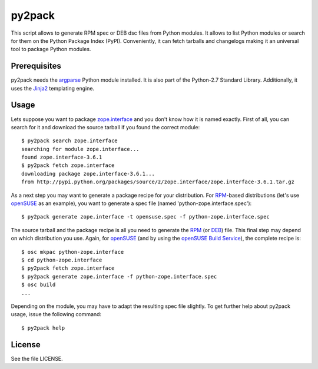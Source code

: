 =======
py2pack
=======

This script allows to generate RPM spec or DEB dsc files from Python modules.
It allows to list Python modules or search for them on the Python Package Index
(PyPI). Conveniently, it can fetch tarballs and changelogs making it an
universal tool to package Python modules.


Prerequisites
=============

py2pack needs the argparse_ Python module installed. It is also part of
the Python-2.7 Standard Library. Additionally, it uses the Jinja2_ templating
engine.


Usage
=====

Lets suppose you want to package zope.interface_ and you don't know how it is named
exactly. First of all, you can search for it and download the source tarball if
you found the correct module::

 $ py2pack search zope.interface
 searching for module zope.interface...
 found zope.interface-3.6.1
 $ py2pack fetch zope.interface
 downloading package zope.interface-3.6.1...
 from http://pypi.python.org/packages/source/z/zope.interface/zope.interface-3.6.1.tar.gz

As a next step you may want to generate a package recipe for your distribution.
For RPM_-based distributions (let's use openSUSE_ as an example), you want to
generate a spec file (named 'python-zope.interface.spec')::

 $ py2pack generate zope.interface -t opensuse.spec -f python-zope.interface.spec

The source tarball and the package recipe is all you need to generate the RPM_
(or DEB_) file. This final step may depend on which distribution you use. Again,
for openSUSE_ (and by using the `openSUSE Build Service`_), the complete recipe is::

 $ osc mkpac python-zope.interface
 $ cd python-zope.interface
 $ py2pack fetch zope.interface
 $ py2pack generate zope.interface -f python-zope.interface.spec
 $ osc build
 ...

Depending on the module, you may have to adapt the resulting spec file slightly.
To get further help about py2pack usage, issue the following command::

 $ py2pack help


License
=======

See the file LICENSE.

.. _argparse: http://pypi.python.org/pypi/argparse
.. _Jinja2: http://pypi.python.org/pypi/Jinja2 
.. _zope.interface: http://pypi.python.org/pypi/zope.interface/
.. _openSUSE: http://www.opensuse.org/en/
.. _openSUSE Build Service: https://build.opensuse.org/
.. _RPM: http://en.wikipedia.org/wiki/RPM_Package_Manager
.. _DEB: http://en.wikipedia.org/wiki/Deb_(file_format)
